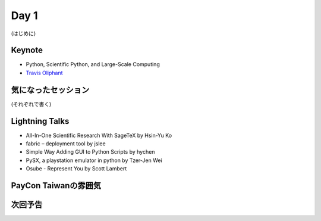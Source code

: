 =======
 Day 1
=======

(はじめに)

Keynote
=======
- Python, Scientific Python, and Large-Scale Computing 
- `Travis Oliphant <http://tw.pycon.org/2012/speaker/#travis_oliphant>`_

気になったセッション
====================
(それぞれで書く)

Lightning Talks
===============
- All-In-One Scientific Research With SageTeX by Hsin-Yu Ko
- fabric – deployment tool by jslee
- Simple Way Adding GUI to Python Scripts by hychen
- PySX, a playstation emulator in python by Tzer-Jen Wei
- Osube - Represent You by Scott Lambert

PayCon Taiwanの雰囲気
=====================

次回予告
========

